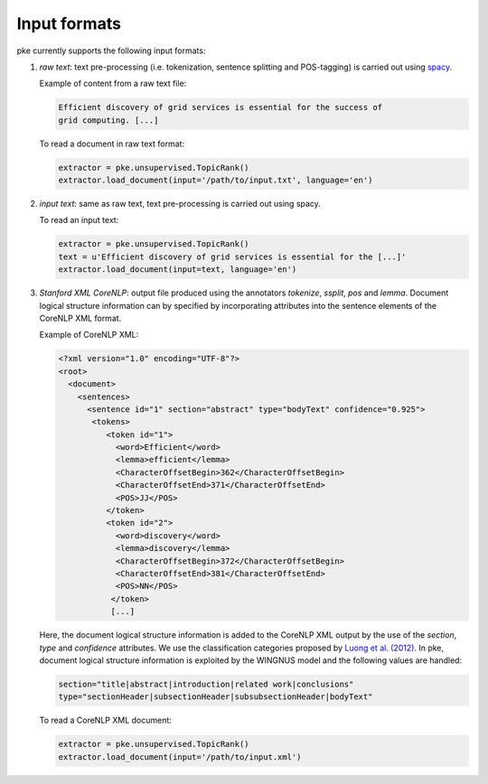 Input formats
=============

pke currently supports the following input formats:

1. *raw text*: text pre-processing (i.e. tokenization, sentence splitting and
   POS-tagging) is carried out using `spacy <https://spacy.io/>`_.

   Example of content from a raw text file:

   .. code::

      Efficient discovery of grid services is essential for the success of
      grid computing. [...]

   To read a document in raw text format:

   .. code::

      extractor = pke.unsupervised.TopicRank()
      extractor.load_document(input='/path/to/input.txt', language='en')

2. *input text*: same as raw text, text pre-processing is carried out using
   spacy.

   To read an input text:

   .. code::

     extractor = pke.unsupervised.TopicRank()
     text = u'Efficient discovery of grid services is essential for the [...]'
     extractor.load_document(input=text, language='en')


3. *Stanford XML CoreNLP*: output file produced using the annotators `tokenize`,
   `ssplit`, `pos` and `lemma`. Document logical structure information can by
   specified by incorporating attributes into the sentence elements of the
   CoreNLP XML format.

   Example of CoreNLP XML:

   .. code::

     <?xml version="1.0" encoding="UTF-8"?>
     <root>
       <document>
         <sentences>
           <sentence id="1" section="abstract" type="bodyText" confidence="0.925">
            <tokens>
               <token id="1">
                 <word>Efficient</word>
                 <lemma>efficient</lemma>
                 <CharacterOffsetBegin>362</CharacterOffsetBegin>
                 <CharacterOffsetEnd>371</CharacterOffsetEnd>
                 <POS>JJ</POS>
               </token>
               <token id="2">
                 <word>discovery</word>
                 <lemma>discovery</lemma>
                 <CharacterOffsetBegin>372</CharacterOffsetBegin>
                 <CharacterOffsetEnd>381</CharacterOffsetEnd>
                 <POS>NN</POS>
                </token>
                [...]

   Here, the document logical structure information is added to the CoreNLP XML
   output by the use of the `section`, `type` and `confidence` attributes. We
   use the classification categories proposed by
   `Luong et al. (2012) <https://www.comp.nus.edu.sg/~kanmy/papers/ijdls-SectLabel.pdf>`_.
   In pke, document logical structure information is exploited by the WINGNUS
   model and the following values are handled:

   .. code::

     section="title|abstract|introduction|related work|conclusions"
     type="sectionHeader|subsectionHeader|subsubsectionHeader|bodyText"


   To read a CoreNLP XML document:

   .. code::

     extractor = pke.unsupervised.TopicRank()
     extractor.load_document(input='/path/to/input.xml')